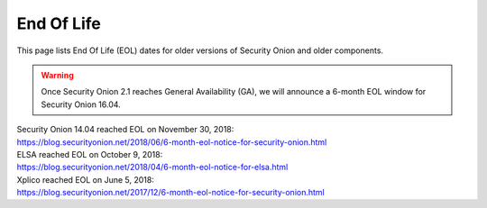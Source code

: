.. _eol:

End Of Life
===========

This page lists End Of Life (EOL) dates for older versions of Security Onion and older components.

.. warning::

  Once Security Onion 2.1 reaches General Availability (GA), we will announce a 6-month EOL window for Security Onion 16.04.

| Security Onion 14.04 reached EOL on November 30, 2018:
| https://blog.securityonion.net/2018/06/6-month-eol-notice-for-security-onion.html

| ELSA reached EOL on October 9, 2018:
| https://blog.securityonion.net/2018/04/6-month-eol-notice-for-elsa.html

| Xplico reached EOL on June 5, 2018:
| https://blog.securityonion.net/2017/12/6-month-eol-notice-for-security-onion.html
